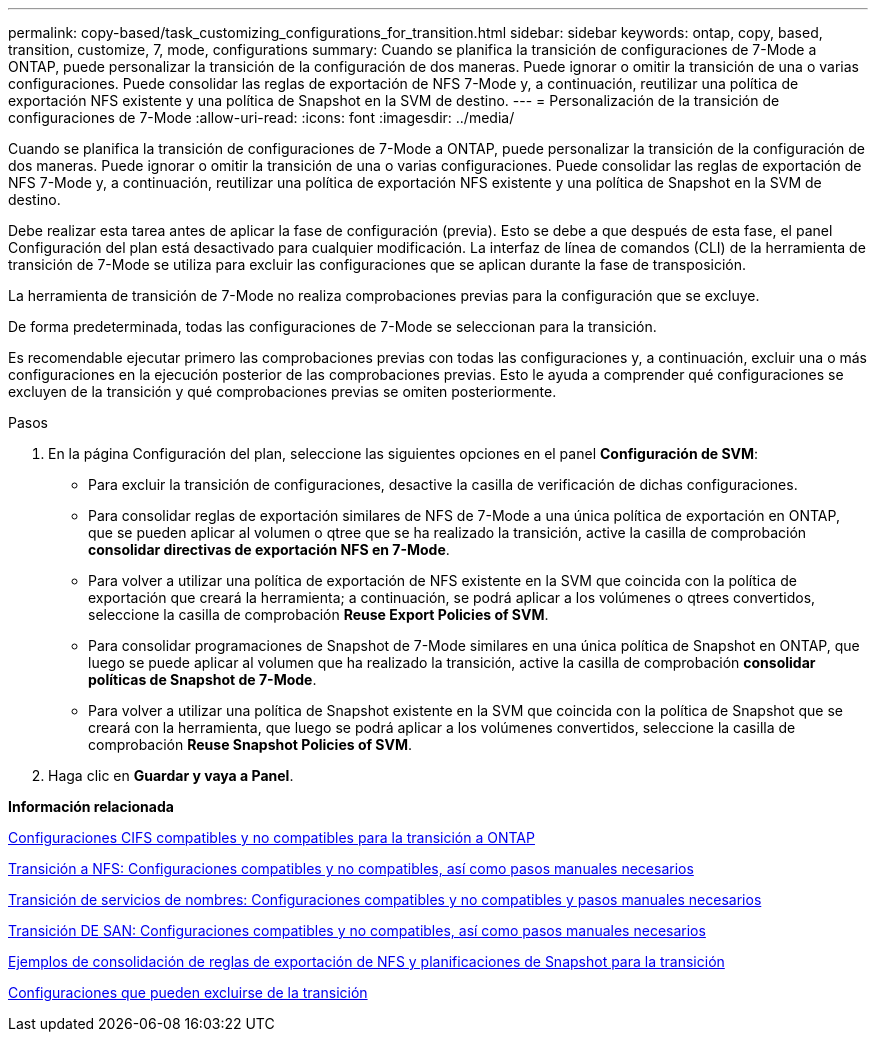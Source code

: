 ---
permalink: copy-based/task_customizing_configurations_for_transition.html 
sidebar: sidebar 
keywords: ontap, copy, based, transition, customize, 7, mode, configurations 
summary: Cuando se planifica la transición de configuraciones de 7-Mode a ONTAP, puede personalizar la transición de la configuración de dos maneras. Puede ignorar o omitir la transición de una o varias configuraciones. Puede consolidar las reglas de exportación de NFS 7-Mode y, a continuación, reutilizar una política de exportación NFS existente y una política de Snapshot en la SVM de destino. 
---
= Personalización de la transición de configuraciones de 7-Mode
:allow-uri-read: 
:icons: font
:imagesdir: ../media/


[role="lead"]
Cuando se planifica la transición de configuraciones de 7-Mode a ONTAP, puede personalizar la transición de la configuración de dos maneras. Puede ignorar o omitir la transición de una o varias configuraciones. Puede consolidar las reglas de exportación de NFS 7-Mode y, a continuación, reutilizar una política de exportación NFS existente y una política de Snapshot en la SVM de destino.

Debe realizar esta tarea antes de aplicar la fase de configuración (previa). Esto se debe a que después de esta fase, el panel Configuración del plan está desactivado para cualquier modificación. La interfaz de línea de comandos (CLI) de la herramienta de transición de 7-Mode se utiliza para excluir las configuraciones que se aplican durante la fase de transposición.

La herramienta de transición de 7-Mode no realiza comprobaciones previas para la configuración que se excluye.

De forma predeterminada, todas las configuraciones de 7-Mode se seleccionan para la transición.

Es recomendable ejecutar primero las comprobaciones previas con todas las configuraciones y, a continuación, excluir una o más configuraciones en la ejecución posterior de las comprobaciones previas. Esto le ayuda a comprender qué configuraciones se excluyen de la transición y qué comprobaciones previas se omiten posteriormente.

.Pasos
. En la página Configuración del plan, seleccione las siguientes opciones en el panel *Configuración de SVM*:
+
** Para excluir la transición de configuraciones, desactive la casilla de verificación de dichas configuraciones.
** Para consolidar reglas de exportación similares de NFS de 7-Mode a una única política de exportación en ONTAP, que se pueden aplicar al volumen o qtree que se ha realizado la transición, active la casilla de comprobación *consolidar directivas de exportación NFS en 7-Mode*.
** Para volver a utilizar una política de exportación de NFS existente en la SVM que coincida con la política de exportación que creará la herramienta; a continuación, se podrá aplicar a los volúmenes o qtrees convertidos, seleccione la casilla de comprobación *Reuse Export Policies of SVM*.
** Para consolidar programaciones de Snapshot de 7-Mode similares en una única política de Snapshot en ONTAP, que luego se puede aplicar al volumen que ha realizado la transición, active la casilla de comprobación *consolidar políticas de Snapshot de 7-Mode*.
** Para volver a utilizar una política de Snapshot existente en la SVM que coincida con la política de Snapshot que se creará con la herramienta, que luego se podrá aplicar a los volúmenes convertidos, seleccione la casilla de comprobación *Reuse Snapshot Policies of SVM*.


. Haga clic en *Guardar y vaya a Panel*.


*Información relacionada*

xref:concept_cifs_configurations_supported_unsupported_or_requiring_manual_steps_for_transition.adoc[Configuraciones CIFS compatibles y no compatibles para la transición a ONTAP]

xref:concept_nfs_configurations_supported_unsupported_or_requiring_manual_steps_for_transition.adoc[Transición a NFS: Configuraciones compatibles y no compatibles, así como pasos manuales necesarios]

xref:concept_supported_and_unsupported_name_services_configurations.adoc[Transición de servicios de nombres: Configuraciones compatibles y no compatibles y pasos manuales necesarios]

xref:concept_san_transition_supported_and_unsupported_configurations_and_required_manual_steps.adoc[Transición DE SAN: Configuraciones compatibles y no compatibles, así como pasos manuales necesarios]

xref:reference_example_consolidating_nfs_export_rules_for_transition.adoc[Ejemplos de consolidación de reglas de exportación de NFS y planificaciones de Snapshot para la transición]

xref:reference_configurations_that_can_be_excluded.adoc[Configuraciones que pueden excluirse de la transición]
